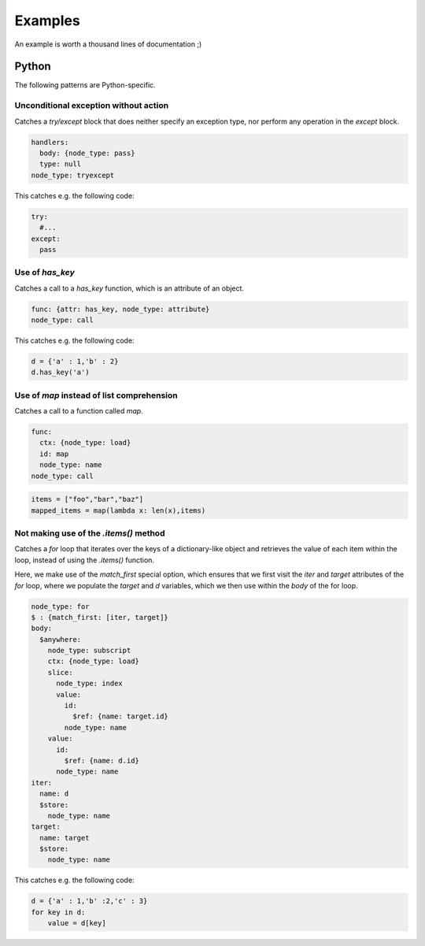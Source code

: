 ========
Examples
========

An example is worth a thousand lines of documentation ;)

Python
======

The following patterns are Python-specific.

Unconditional exception without action
--------------------------------------

Catches a `try/except` block that does neither specify an exception type, nor
perform any operation in the `except` block.

.. code-block:: yaml

  handlers:
    body: {node_type: pass}
    type: null
  node_type: tryexcept

This catches e.g. the following code:

.. code-block:: python

  try:
    #...
  except:
    pass

Use of `has_key`
----------------

Catches a call to a `has_key` function, which is an attribute of an object.

.. code-block:: yaml

  func: {attr: has_key, node_type: attribute}
  node_type: call

This catches e.g. the following code:

.. code-block:: python

  d = {'a' : 1,'b' : 2}
  d.has_key('a')

Use of `map` instead of list comprehension
------------------------------------------

Catches a call to a function called `map`.

.. code-block:: yaml

  func:
    ctx: {node_type: load}
    id: map
    node_type: name
  node_type: call

.. code-block:: python

  items = ["foo","bar","baz"]
  mapped_items = map(lambda x: len(x),items)


Not making use of the `.items()` method
---------------------------------------

Catches a `for` loop that iterates over the keys of a dictionary-like object and retrieves
the value of each item within the loop, instead of using the `.items()` function.

Here, we make use of the `match_first` special option, which ensures that we first visit the
`iter` and `target` attributes of the `for` loop, where we populate the `target` and `d`
variables, which we then use within the `body` of the for loop.

.. code-block:: yaml

  node_type: for
  $ : {match_first: [iter, target]}
  body:
    $anywhere:
      node_type: subscript
      ctx: {node_type: load}
      slice:
        node_type: index
        value:
          id:
            $ref: {name: target.id}
          node_type: name
      value:
        id:
          $ref: {name: d.id}
        node_type: name
  iter:
    name: d
    $store:
      node_type: name
  target:
    name: target
    $store:
      node_type: name

This catches e.g. the following code:

.. code-block:: python

  d = {'a' : 1,'b' :2,'c' : 3}
  for key in d:
      value = d[key]
